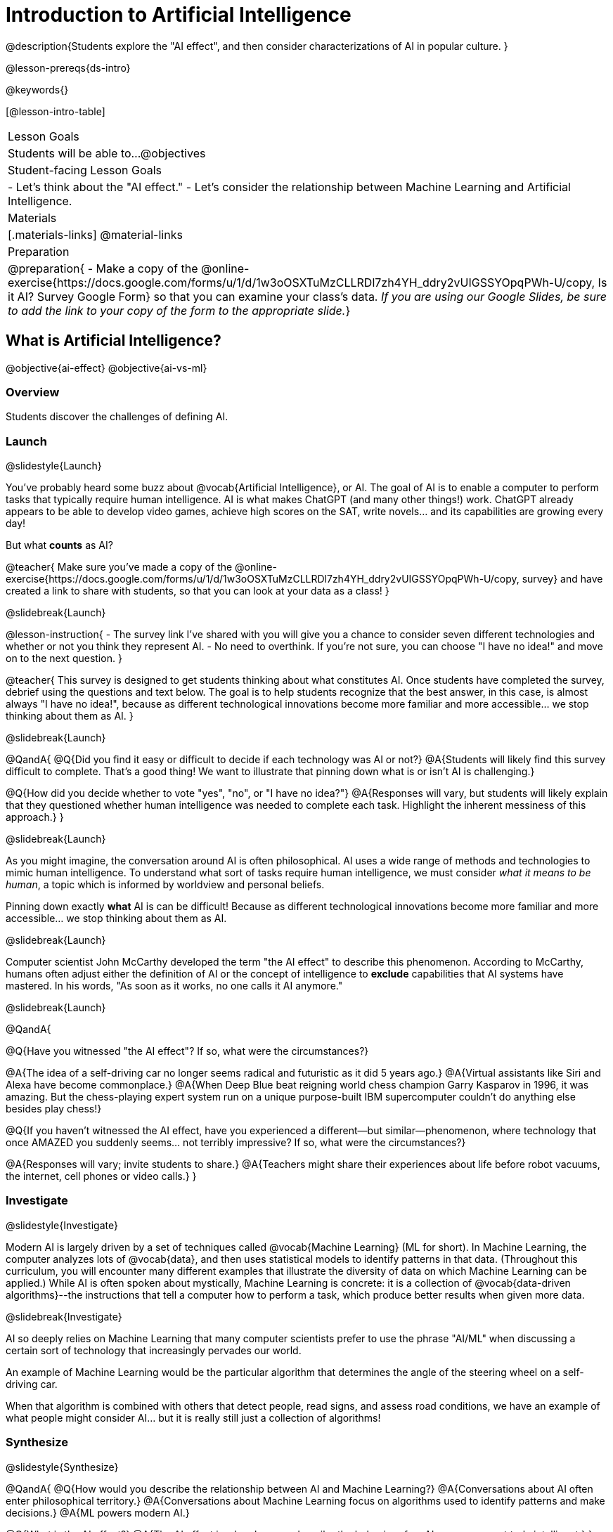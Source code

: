 [.beta]
= Introduction to Artificial Intelligence

@description{Students explore the "AI effect", and then consider characterizations of AI in popular culture. }

@lesson-prereqs{ds-intro}


@keywords{}

[@lesson-intro-table]
|===
| Lesson Goals
| Students will be able to...
@objectives

| Student-facing Lesson Goals
|
- Let's think about the "AI effect."
- Let's consider the relationship between Machine Learning and Artificial Intelligence.

| Materials
|[.materials-links]
@material-links

| Preparation
| @preparation{
- Make a copy of the @online-exercise{https://docs.google.com/forms/u/1/d/1w3oOSXTuMzCLLRDl7zh4YH_ddry2vUIGSSYOpqPWh-U/copy, Is it AI? Survey Google Form} so that you can examine your class's data. _If you are using our Google Slides, be sure to add the link to your copy of the form to the appropriate slide._}

|===

== What is Artificial Intelligence?

@objective{ai-effect}
@objective{ai-vs-ml}

=== Overview

Students discover the challenges of defining AI.

=== Launch
@slidestyle{Launch}

You've probably heard some buzz about @vocab{Artificial Intelligence}, or AI. The goal of AI is to enable a computer to perform tasks that typically require human intelligence. AI is what makes ChatGPT (and many other things!) work. ChatGPT already appears to be able to develop video games, achieve high scores on the SAT, write novels... and its capabilities are growing every day!

But what *counts* as AI?

@teacher{
Make sure you've made a copy of the @online-exercise{https://docs.google.com/forms/u/1/d/1w3oOSXTuMzCLLRDl7zh4YH_ddry2vUIGSSYOpqPWh-U/copy, survey} and have created a link to share with students, so that you can look at your data as a class!
}

@slidebreak{Launch}


@lesson-instruction{
- The survey link I've shared with you will give you a chance to consider seven different technologies and whether or not you think they represent AI.
- No need to overthink. If you're not sure, you can choose "I have no idea!" and move on to the next question.
}

@teacher{
This survey is designed to get students thinking about what constitutes AI. Once students have completed the survey, debrief using the questions and text below. The goal is to help students recognize that the best answer, in this case, is almost always "I have no idea!", because as different technological innovations become more familiar and more accessible... we stop thinking about them as AI.
}

@slidebreak{Launch}


@QandA{
@Q{Did you find it easy or difficult to decide if each technology was AI or not?}
@A{Students will likely find this survey difficult to complete. That's a good thing! We want to illustrate that pinning down what is or isn't AI is challenging.}

@Q{How did you decide whether to vote "yes", "no", or "I have no idea?"}
@A{Responses will vary, but students will likely explain that they questioned whether human intelligence was needed to complete each task. Highlight the inherent messiness of this approach.}
}

@slidebreak{Launch}


As you might imagine, the conversation around AI is often philosophical. AI uses a wide range of methods and technologies to mimic human intelligence. To understand what sort of tasks require human intelligence, we must consider _what it means to be human_, a topic which is informed by worldview and personal beliefs.

Pinning down exactly *what* AI is can be difficult! Because as different technological innovations become more familiar and more accessible... we stop thinking about them as AI.

@slidebreak{Launch}


Computer scientist John McCarthy developed the term "the AI effect" to describe this phenomenon. According to McCarthy, humans often adjust either the definition of AI or the concept of intelligence to *exclude* capabilities that AI systems have mastered. In his words, "As soon as it works, no one calls it AI anymore."

@slidebreak{Launch}


@QandA{

@Q{Have you witnessed "the AI effect"? If so, what were the circumstances?}

@A{The idea of a self-driving car no longer seems radical and futuristic as it did 5 years ago.}
@A{Virtual assistants like Siri and Alexa have become commonplace.}
@A{When Deep Blue beat reigning world chess champion Garry Kasparov in 1996, it was amazing. But the  chess-playing expert system run on a unique purpose-built IBM supercomputer couldn't do anything else besides play chess!}


@Q{If you haven't witnessed the AI effect, have you experienced a different--but similar--phenomenon, where technology that once AMAZED you suddenly seems... not terribly impressive? If so, what were the circumstances?}

@A{Responses will vary; invite students to share.}
@A{Teachers might share their experiences about life before robot vacuums, the internet, cell phones or video calls.}
}

=== Investigate
@slidestyle{Investigate}

Modern AI is largely driven by a set of techniques called @vocab{Machine Learning} (ML for short). In Machine Learning, the computer analyzes lots of @vocab{data}, and then uses statistical models to identify patterns in that data. (Throughout this curriculum, you will encounter many different examples that illustrate the diversity of data on which Machine Learning can be applied.) While AI is often spoken about mystically, Machine Learning is concrete: it is a collection of @vocab{data-driven algorithms}--the instructions that tell a computer how to perform a task, which produce better results when given more data.

@slidebreak{Investigate}


AI so deeply relies on Machine Learning that many computer scientists prefer to use the phrase "AI/ML" when discussing a certain sort of technology that increasingly pervades our world.

An example of Machine Learning would be the particular algorithm that determines the angle of the steering wheel on a self-driving car.

When that algorithm is combined with others that detect people, read signs, and assess road conditions, we have an example of what people might consider AI... but it is really still just a collection of algorithms!

=== Synthesize
@slidestyle{Synthesize}

@QandA{
@Q{How would you describe the relationship between AI and Machine Learning?}
@A{Conversations about AI often enter philosophical territory.}
@A{Conversations about Machine Learning focus on algorithms used to identify patterns and make decisions.}
@A{ML powers modern AI.}

@Q{What is the AI effect?}
@A{The AI effect is when humans describe the behavior of an AI program as not truly intelligent.}
}


== Thinking about AI in Pop Culture

=== Overview

Students consider messages from various media about AI.

=== Launch
@slidestyle{Launch}

Many characterizations of AI envision technology that *does not currently exist*. The futuristic (often dystopian) AI imagined in movies, video games, and books can sometimes interfere with the way that we understand the technology of the present.

@QandA{
@Q{What are some books, movies, TV shows, or video games you know of that feature AI?}
@A{Some possible responses include 2001: A Space Odyssey, Star Trek, the Matrix, Star Wars, Terminator, Wall-E, Iron Man, Big Hero 6, The Mitchells versus the Machines, Blade Runner, I Robot}
}

=== Investigate
@slidestyle{Investigate}

Let's consider what sort of AI information we've absorbed just by consuming books, movies, TV, and video games, along with our own personal opinions.

@lesson-instruction{
- Use @printable-exercise{ai-in-pop-culture.adoc} to guide your conversation and record your thoughts.
- With a partner, choose one book / movie / TV show / video game.
- Then identify *one* of the messages about AI from the list below that the book / movie / TV show / video game you picked supports.

** AI must be safely controlled at all times.
** AI could lead to social isolation.
** AI can help us understand what it means to be human.
** AI can help advance humanity and scientific discovery.
** AI may pose a threat to humanity.
** AI can perpetuate existing societal biases, leading to unfair outcomes for certain groups.
** Humans are helpless in the face of AI.

- Discuss how the media you picked supports the message.
- Share your reflections with the class.
}


=== Synthesize
@slidestyle{Synthesize}

@QandA{

@Q{What are some questions that you have about Artificial Intelligence and/or Machine Learning that you'd like to learn more about?}

@Q{What _confuses_ you about AI/ML?}
}

@teacher{Consider writing down students' questions and possible misconceptions about AI. You can revisit these questions as answers emerge in subsequent lessons. If there are questions that surface that might inform future Bootstrap lesson development, we'd love for you to share them with us at @link{mailto:contact@bootstrapworld.org, contact@bootstrapworld.org}!}

